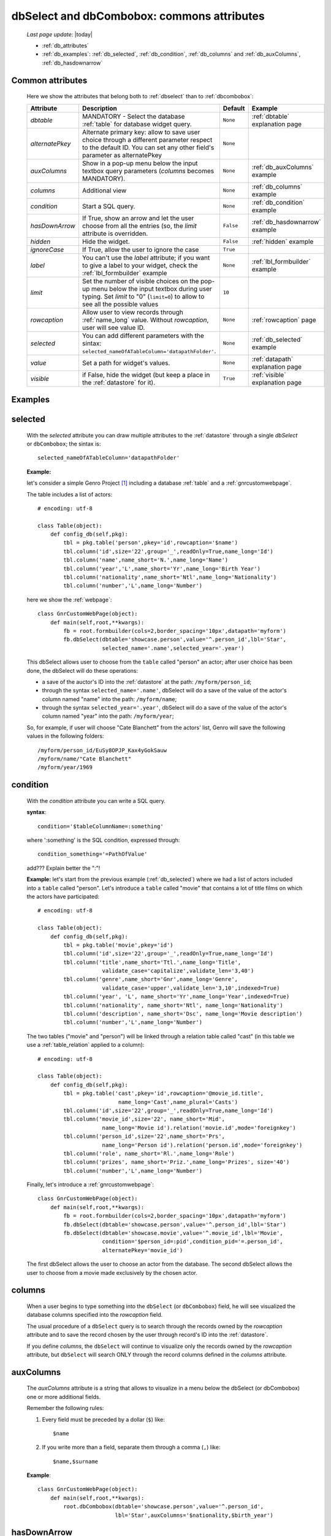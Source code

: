 .. _dbselect_dbcombobox:
	
===========================================
dbSelect and dbCombobox: commons attributes
===========================================
    
    *Last page update*: |today|
    
    * :ref:`db_attributes`
    * :ref:`db_examples`: :ref:`db_selected`, :ref:`db_condition`, :ref:`db_columns`
      and :ref:`db_auxColumns`, :ref:`db_hasdownarrow`

.. _db_attributes:

Common attributes
=================

    Here we show the attributes that belong both to :ref:`dbselect` than to :ref:`dbcombobox`:
    
    ==================== =================================================== ========================== ======================================
       Attribute                   Description                                  Default                       Example                         
    ==================== =================================================== ========================== ======================================
     *dbtable*            MANDATORY - Select the database                      ``None``                 :ref:`dbtable` explanation page 
                          :ref:`table` for database widget                                                                              
                          query.                                                                                                              
    -------------------- --------------------------------------------------- -------------------------- --------------------------------------
     *alternatePkey*      Alternate primary key: allow to save user choice     ``None``                                                       
                          through a different parameter respect to the                                                                        
                          default ID. You can set any other field's                                                                           
                          parameter as alternatePkey                                                                                          
    -------------------- --------------------------------------------------- -------------------------- --------------------------------------
     *auxColumns*         Show in a pop-up menu below the input textbox        ``None``                 :ref:`db_auxColumns` example          
                          query parameters (*columns* becomes MANDATORY).                                                                     
    -------------------- --------------------------------------------------- -------------------------- --------------------------------------
     *columns*            Additional view                                      ``None``                 :ref:`db_columns` example             
    -------------------- --------------------------------------------------- -------------------------- --------------------------------------
     *condition*          Start a SQL query.                                   ``None``                 :ref:`db_condition` example           
    -------------------- --------------------------------------------------- -------------------------- --------------------------------------
     *hasDownArrow*       If True, show an arrow and let the user choose       ``False``                :ref:`db_hasdownarrow` example        
                          from all the entries (so, the *limit* attribute                                                                     
                          is overridden.                                                                                                      
    -------------------- --------------------------------------------------- -------------------------- --------------------------------------
     *hidden*             Hide the widget.                                     ``False``                :ref:`hidden` example           
    -------------------- --------------------------------------------------- -------------------------- --------------------------------------
     *ignoreCase*         If True, allow the user to ignore the case           ``True``                                                       
    -------------------- --------------------------------------------------- -------------------------- --------------------------------------
     *label*              You can't use the *label* attribute; if you          ``None``                 :ref:`lbl_formbuilder` example        
                          want to give a label to your widget, check the                                                                      
                          :ref:`lbl_formbuilder` example                                                                                      
    -------------------- --------------------------------------------------- -------------------------- --------------------------------------
     *limit*              Set the number of visible choices on the pop-up      ``10``                                                         
                          menu below the input textbox during user typing.                                                                    
                          Set *limit* to "0" (``limit=0``) to allow to see                                                                    
                          all the possible values                                                                                             
    -------------------- --------------------------------------------------- -------------------------- --------------------------------------
     *rowcaption*         Allow user to view records through                   ``None``                 :ref:`rowcaption` page          
                          :ref:`name_long` value.                                                                                       
                          Without *rowcaption*, user will see value ID.                                                                       
    -------------------- --------------------------------------------------- -------------------------- --------------------------------------
     *selected*           You can add different parameters with the sintax:    ``None``                 :ref:`db_selected` example            
                          ``selected_nameOfATableColumn='datapathFolder'``.                                                                   
    -------------------- --------------------------------------------------- -------------------------- --------------------------------------
     *value*              Set a path for widget's values.                      ``None``                 :ref:`datapath` explanation page
    -------------------- --------------------------------------------------- -------------------------- --------------------------------------
     *visible*            if False, hide the widget (but keep a place in       ``True``                 :ref:`visible` explanation page 
                          the :ref:`datastore` for it).                                                                                 
    ==================== =================================================== ========================== ======================================
    
.. _db_examples:

Examples
========

.. _db_selected:

selected
========

    With the *selected* attribute you can draw multiple attributes to the :ref:`datastore`
    through a single *dbSelect* or ``dbCombobox``; the sintax is::
    
        selected_nameOfATableColumn='datapathFolder'

    **Example:**

    let's consider a simple Genro Project [#]_ including a database :ref:`table`
    and a :ref:`gnrcustomwebpage`. 

    The table includes a list of actors::

        # encoding: utf-8

        class Table(object):
            def config_db(self,pkg):
                tbl = pkg.table('person',pkey='id',rowcaption='$name')
                tbl.column('id',size='22',group='_',readOnly=True,name_long='Id')
                tbl.column('name',name_short='N.',name_long='Name')
                tbl.column('year','L',name_short='Yr',name_long='Birth Year')
                tbl.column('nationality',name_short='Ntl',name_long='Nationality')
                tbl.column('number','L',name_long='Number')

    here we show the :ref:`webpage`::

        class GnrCustomWebPage(object):
            def main(self,root,**kwargs):
                fb = root.formbuilder(cols=2,border_spacing='10px',datapath='myform')
                fb.dbSelect(dbtable='showcase.person',value='^.person_id',lbl='Star',
                            selected_name='.name',selected_year='.year')

    This dbSelect allows user to choose from the ``table`` called "person" an actor;
    after user choice has been done, the dbSelect will do these operations:

    * a save of the auctor's ID into the :ref:`datastore` at the path: ``/myform/person_id``;
    * through the syntax ``selected_name='.name'``, dbSelect will do a save of the value of
      the actor's column named "name" into the path: ``/myform/name``;
    * through the syntax ``selected_year='.year'``, dbSelect will do a save of the value of
      the actor's column named "year" into the path: ``/myform/year``;
    
    So, for example, if user will choose "Cate Blanchett" from the actors' list, Genro will
    save the following values in the following folders::
        
        /myform/person_id/EuSy8OPJP_Kax4yGokSauw
        /myform/name/"Cate Blanchett"
        /myform/year/1969
        
    .. _db_condition:

condition
=========

    With the *condition* attribute you can write a SQL query.
    
    **syntax**::
    
        condition='$tableColumnName=:something'
        
    where ':something' is the SQL condition, expressed through::
    
        condition_something='=PathOfValue'
        
    add??? Explain better the ":"!
        
    **Example:** let's start from the previous example (:ref:`db_selected`) where we had a
    list of actors included into a ``table`` called "person". Let's introduce a ``table``
    called "movie" that contains a lot of title films on which the actors have participated::
    
        # encoding: utf-8
        
        class Table(object):
            def config_db(self,pkg):
                tbl = pkg.table('movie',pkey='id')
                tbl.column('id',size='22',group='_',readOnly=True,name_long='Id')
                tbl.column('title',name_short='Ttl.',name_long='Title',
                            validate_case='capitalize',validate_len='3,40')
                tbl.column('genre',name_short='Gnr',name_long='Genre',
                            validate_case='upper',validate_len='3,10',indexed=True)
                tbl.column('year', 'L', name_short='Yr',name_long='Year',indexed=True)
                tbl.column('nationality', name_short='Ntl', name_long='Nationality')
                tbl.column('description', name_short='Dsc', name_long='Movie description')
                tbl.column('number','L',name_long='Number')
                
    The two tables ("movie" and "person") will be linked through a relation table called "cast"
    (in this table we use a :ref:`table_relation` applied to a column)::
    
        # encoding: utf-8
        
        class Table(object):
            def config_db(self,pkg):
                tbl = pkg.table('cast',pkey='id',rowcaption='@movie_id.title',
                                 name_long='Cast',name_plural='Casts')
                tbl.column('id',size='22',group='_',readOnly=True,name_long='Id')
                tbl.column('movie_id',size='22', name_short='Mid', 
                            name_long='Movie id').relation('movie.id',mode='foreignkey')
                tbl.column('person_id',size='22',name_short='Prs', 
                            name_long='Person id').relation('person.id',mode='foreignkey')
                tbl.column('role', name_short='Rl.',name_long='Role')
                tbl.column('prizes', name_short='Priz.',name_long='Prizes', size='40')
                tbl.column('number','L',name_long='Number')
                
    Finally, let's introduce a :ref:`gnrcustomwebpage`::
    
        class GnrCustomWebPage(object):
            def main(self,root,**kwargs):
                fb = root.formbuilder(cols=2,border_spacing='10px',datapath='myform')
                fb.dbSelect(dbtable='showcase.person',value='^.person_id',lbl='Star')
                fb.dbSelect(dbtable='showcase.movie',value='^.movie_id',lbl='Movie',
                            condition='$person_id=:pid',condition_pid='=.person_id',
                            alternatePkey='movie_id')
                            
    The first dbSelect allows the user to choose an actor from the database. The second dbSelect
    allows the user to choose from a movie made exclusively by the chosen actor.

.. _db_columns:

columns
=======

    When a user begins to type something into the ``dbSelect`` (or ``dbCombobox``) field, he will
    see visualized the database columns specified into the *rowcaption* field.

    The usual procedure of a ``dbSelect`` query is to search through the records owned by the
    *rowcaption* attribute and to save the record chosen by the user through record's ID into
    the :ref:`datastore`.

    If you define *columns*, the ``dbSelect`` will continue to visualize only the records owned
    by the *rowcaption* attribute, but ``dbSelect`` will search ONLY through the record columns
    defined in the *columns* attribute.

.. _db_auxColumns:

auxColumns
==========

    The *auxColumns* attribute is a string that allows to visualize in a menu below the
    dbSelect (or dbCombobox) one or more additional fields.
    
    Remember the following rules:
    
    #. Every field must be preceded by a dollar (``$``) like::
    
        $name
    
    #. If you write more than a field, separate them through a comma (``,``) like::
    
        $name,$surname
        
    **Example**::
    
        class GnrCustomWebPage(object):
            def main(self,root,**kwargs):
                root.dbCombobox(dbtable='showcase.person',value='^.person_id',
                                lbl='Star',auxColumns='$nationality,$birth_year')

.. _db_hasdownarrow:

hasDownArrow
============

    If ``True``, the *hasDownArrow* attribute:
    
    #. changes the appearence of the field adding a "down arrow"
    #. bring the *limit* attribute to "0" (so user can scroll through all the possible values)
       
    **Example**::
        
        class GnrCustomWebPage(object):
            def main(self,root,**kwargs):
                fb = root.formbuilder(cols=2, border_spacing='10px', datapath='test1')
                fb.div("""In this test you can see the basic funcionalities of the dbSelect attribute:
                          the "dbtable" attribute allows to search from a database table,""",
                          font_size='.9em', text_align='justify', colspan=2)
                fb.div("""saving the ID of the chosen record.""",
                          font_size='.9em', text_align='justify', colspan=2)
                fb.div('Star (value saved in "test1/person_id")',color='#94697C', colspan=2)
                fb.dbSelect(dbtable='showcase.person', value='^test1.person_id', limit=10, colspan=1)
                fb.div("""Default values for a dbSelect: limit=10 (number of viewed records scrolling the
                          dbSelect), hasDownArrow=False""",
                          font_size='.9em', text_align='justify', colspan=1)
                fb.div('Star (value saved in "test1/person_id_2")',color='#94697C', colspan=2)
                fb.dbSelect(dbtable='showcase.person', value='^test1.person_id_2', hasDownArrow=True)
                fb.div("""The hasDownArrow=True override the limit=10, and let the user see all the entries""",
                          font_size='.9em', text_align='justify', colspan=1)
                          
**Footnotes:**

.. [#] For more information on a creation of a project, check the :ref:`tutorial_index` page